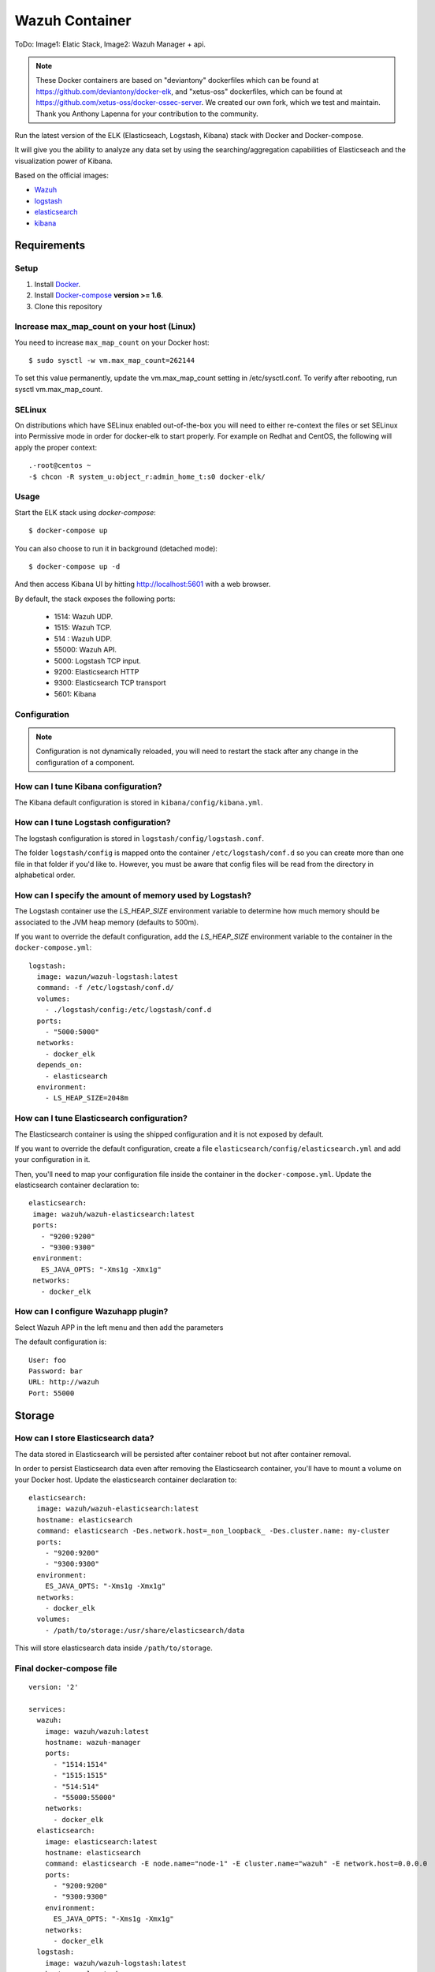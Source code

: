 .. _wazuh_container:

Wazuh Container
===============================

ToDo: Image1: Elatic Stack, Image2: Wazuh Manager + api.


.. note:: These Docker containers are based on "deviantony" dockerfiles which can be found at `https://github.com/deviantony/docker-elk <https://github.com/deviantony/docker-elk>`_, and "xetus-oss" dockerfiles, which can be found at `https://github.com/xetus-oss/docker-ossec-server <https://github.com/xetus-oss/docker-ossec-server>`_. We created our own fork, which we test and maintain. Thank you Anthony Lapenna for your contribution to the community.


Run the latest version of the ELK (Elasticseach, Logstash, Kibana) stack with Docker and Docker-compose.

It will give you the ability to analyze any data set by using the searching/aggregation capabilities of Elasticseach and the visualization power of Kibana.

Based on the official images:

* `Wazuh <https://github.com/wazuh/wazuh>`_
* `logstash <https://registry.hub.docker.com/_/logstash/>`_
* `elasticsearch <https://registry.hub.docker.com/_/elasticsearch/>`_
* `kibana <https://registry.hub.docker.com/_/kibana/>`_


Requirements
-------------

Setup
^^^^^^^

1. Install `Docker <http://docker.io>`_.
2. Install `Docker-compose <http://docs.docker.com/compose/install/>`_ **version >= 1.6**.
3. Clone this repository

Increase max_map_count on your host (Linux)
^^^^^^^^^^^^^^^^^^^^^^^^^^^^^^^^^^^^^^^^^^^^^

You need to increase ``max_map_count`` on your Docker host::

  $ sudo sysctl -w vm.max_map_count=262144

To set this value permanently, update the vm.max_map_count setting in /etc/sysctl.conf. To verify after rebooting, run sysctl vm.max_map_count.

SELinux
^^^^^^^^^^

On distributions which have SELinux enabled out-of-the-box you will need to either re-context the files or set SELinux into Permissive mode in order for docker-elk to start properly.
For example on Redhat and CentOS, the following will apply the proper context::


  .-root@centos ~
  -$ chcon -R system_u:object_r:admin_home_t:s0 docker-elk/


Usage
^^^^^^

Start the ELK stack using *docker-compose*::

  $ docker-compose up

You can also choose to run it in background (detached mode)::

  $ docker-compose up -d

And then access Kibana UI by hitting `http://localhost:5601 <http://localhost:5601>`_ with a web browser.

By default, the stack exposes the following ports:

    - 1514: Wazuh UDP.
    - 1515: Wazuh TCP.
    - 514 : Wazuh UDP.
    - 55000: Wazuh API.
    - 5000: Logstash TCP input.
    - 9200: Elasticsearch HTTP
    - 9300: Elasticsearch TCP transport
    - 5601: Kibana

Configuration
^^^^^^^^^^^^^^

.. note:: Configuration is not dynamically reloaded, you will need to restart the stack after any change in the configuration of a component.

How can I tune Kibana configuration?
^^^^^^^^^^^^^^^^^^^^^^^^^^^^^^^^^^^^^

The Kibana default configuration is stored in ``kibana/config/kibana.yml``.

How can I tune Logstash configuration?
^^^^^^^^^^^^^^^^^^^^^^^^^^^^^^^^^^^^^^^

The logstash configuration is stored in ``logstash/config/logstash.conf``.

The folder ``logstash/config`` is mapped onto the container ``/etc/logstash/conf.d`` so you can create more than one file in that folder if you'd like to. However, you must be aware that config files will be read from the directory in alphabetical order.

How can I specify the amount of memory used by Logstash?
^^^^^^^^^^^^^^^^^^^^^^^^^^^^^^^^^^^^^^^^^^^^^^^^^^^^^^^^^

The Logstash container use the *LS_HEAP_SIZE* environment variable to determine how much memory should be associated to the JVM heap memory (defaults to 500m).

If you want to override the default configuration, add the *LS_HEAP_SIZE* environment variable to the container in the ``docker-compose.yml``::


  logstash:
    image: wazun/wazuh-logstash:latest
    command: -f /etc/logstash/conf.d/
    volumes:
      - ./logstash/config:/etc/logstash/conf.d
    ports:
      - "5000:5000"
    networks:
      - docker_elk
    depends_on:
      - elasticsearch
    environment:
      - LS_HEAP_SIZE=2048m

How can I tune Elasticsearch configuration?
^^^^^^^^^^^^^^^^^^^^^^^^^^^^^^^^^^^^^^^^^^^

The Elasticsearch container is using the shipped configuration and it is not exposed by default.

If you want to override the default configuration, create a file ``elasticsearch/config/elasticsearch.yml`` and add your configuration in it.

Then, you'll need to map your configuration file inside the container in the ``docker-compose.yml``. Update the elasticsearch container declaration to::


  elasticsearch:
   image: wazuh/wazuh-elasticsearch:latest
   ports:
     - "9200:9200"
     - "9300:9300"
   environment:
     ES_JAVA_OPTS: "-Xms1g -Xmx1g"
   networks:
     - docker_elk

How can I configure Wazuhapp plugin?
^^^^^^^^^^^^^^^^^^^^^^^^^^^^^^^^^^^^^

Select Wazuh APP in the left menu and then add the parameters

The default configuration is::

  User: foo
  Password: bar
  URL: http://wazuh
  Port: 55000

Storage
--------

How can I store Elasticsearch data?
^^^^^^^^^^^^^^^^^^^^^^^^^^^^^^^^^^^^

The data stored in Elasticsearch will be persisted after container reboot but not after container removal.

In order to persist Elasticsearch data even after removing the Elasticsearch container, you'll have to mount a volume on your Docker host. Update the elasticsearch container declaration to::

  elasticsearch:
    image: wazuh/wazuh-elasticsearch:latest
    hostname: elasticsearch
    command: elasticsearch -Des.network.host=_non_loopback_ -Des.cluster.name: my-cluster
    ports:
      - "9200:9200"
      - "9300:9300"
    environment:
      ES_JAVA_OPTS: "-Xms1g -Xmx1g"
    networks:
      - docker_elk
    volumes:
      - /path/to/storage:/usr/share/elasticsearch/data


This will store elasticsearch data inside ``/path/to/storage``.

Final docker-compose file
^^^^^^^^^^^^^^^^^^^^^^^^^

::

  version: '2'

  services:
    wazuh:
      image: wazuh/wazuh:latest
      hostname: wazuh-manager
      ports:
        - "1514:1514"
        - "1515:1515"
        - "514:514"
        - "55000:55000"
      networks:
        - docker_elk
    elasticsearch:
      image: elasticsearch:latest
      hostname: elasticsearch
      command: elasticsearch -E node.name="node-1" -E cluster.name="wazuh" -E network.host=0.0.0.0
      ports:
        - "9200:9200"
        - "9300:9300"
      environment:
        ES_JAVA_OPTS: "-Xms1g -Xmx1g"
      networks:
        - docker_elk
    logstash:
      image: wazuh/wazuh-logstash:latest
      hostname: logstash
      command: -f /etc/logstash/conf.d/
      ports:
        - "5000:5000"
      networks:
        - docker_elk
      depends_on:
        - wazuh/wazuh-elasticsearch
      environment:
        - LS_HEAP_SIZE=2048m
    kibana:
      image: wazuh/wazuh-kibana:latest
      hostname: kibana
      ports:
        - "5601:5601"
      networks:
        - docker_elk
      depends_on:
        - wazuh/wazuh-elasticsearch
      entrypoint: sh wait-for-it.sh elasticsearch


  networks:
    docker_elk:
      driver: bridge
